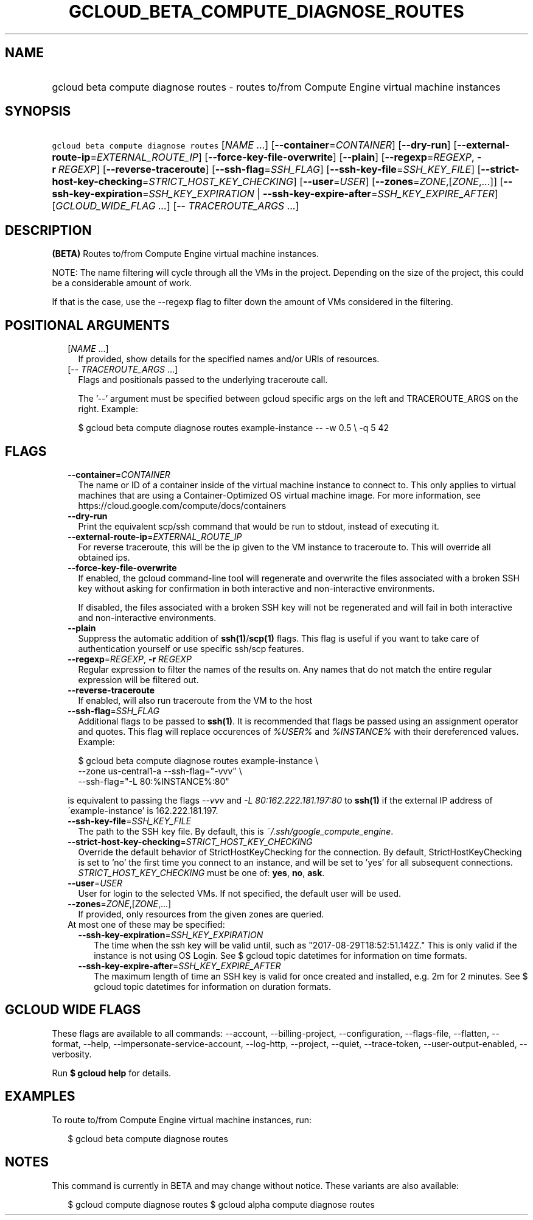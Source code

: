 
.TH "GCLOUD_BETA_COMPUTE_DIAGNOSE_ROUTES" 1



.SH "NAME"
.HP
gcloud beta compute diagnose routes \- routes to/from Compute Engine virtual machine instances



.SH "SYNOPSIS"
.HP
\f5gcloud beta compute diagnose routes\fR [\fINAME\fR\ ...] [\fB\-\-container\fR=\fICONTAINER\fR] [\fB\-\-dry\-run\fR] [\fB\-\-external\-route\-ip\fR=\fIEXTERNAL_ROUTE_IP\fR] [\fB\-\-force\-key\-file\-overwrite\fR] [\fB\-\-plain\fR] [\fB\-\-regexp\fR=\fIREGEXP\fR,\ \fB\-r\fR\ \fIREGEXP\fR] [\fB\-\-reverse\-traceroute\fR] [\fB\-\-ssh\-flag\fR=\fISSH_FLAG\fR] [\fB\-\-ssh\-key\-file\fR=\fISSH_KEY_FILE\fR] [\fB\-\-strict\-host\-key\-checking\fR=\fISTRICT_HOST_KEY_CHECKING\fR] [\fB\-\-user\fR=\fIUSER\fR] [\fB\-\-zones\fR=\fIZONE\fR,[\fIZONE\fR,...]] [\fB\-\-ssh\-key\-expiration\fR=\fISSH_KEY_EXPIRATION\fR\ |\ \fB\-\-ssh\-key\-expire\-after\fR=\fISSH_KEY_EXPIRE_AFTER\fR] [\fIGCLOUD_WIDE_FLAG\ ...\fR] [\-\-\ \fITRACEROUTE_ARGS\fR\ ...]



.SH "DESCRIPTION"

\fB(BETA)\fR Routes to/from Compute Engine virtual machine instances.

NOTE: The name filtering will cycle through all the VMs in the project.
Depending on the size of the project, this could be a considerable amount of
work.

If that is the case, use the \-\-regexp flag to filter down the amount of VMs
considered in the filtering.



.SH "POSITIONAL ARGUMENTS"

.RS 2m
.TP 2m
[\fINAME\fR ...]
If provided, show details for the specified names and/or URIs of resources.

.TP 2m
[\-\- \fITRACEROUTE_ARGS\fR ...]
Flags and positionals passed to the underlying traceroute call.


The '\-\-' argument must be specified between gcloud specific args on the left
and TRACEROUTE_ARGS on the right. Example:

.RS 2m
$ gcloud beta compute diagnose routes example\-instance \-\- \-w 0.5 \e
\-q 5 42
.RE


.RE
.sp

.SH "FLAGS"

.RS 2m
.TP 2m
\fB\-\-container\fR=\fICONTAINER\fR
The name or ID of a container inside of the virtual machine instance to connect
to. This only applies to virtual machines that are using a Container\-Optimized
OS virtual machine image. For more information, see
https://cloud.google.com/compute/docs/containers

.TP 2m
\fB\-\-dry\-run\fR
Print the equivalent scp/ssh command that would be run to stdout, instead of
executing it.

.TP 2m
\fB\-\-external\-route\-ip\fR=\fIEXTERNAL_ROUTE_IP\fR
For reverse traceroute, this will be the ip given to the VM instance to
traceroute to. This will override all obtained ips.

.TP 2m
\fB\-\-force\-key\-file\-overwrite\fR
If enabled, the gcloud command\-line tool will regenerate and overwrite the
files associated with a broken SSH key without asking for confirmation in both
interactive and non\-interactive environments.

If disabled, the files associated with a broken SSH key will not be regenerated
and will fail in both interactive and non\-interactive environments.

.TP 2m
\fB\-\-plain\fR
Suppress the automatic addition of \fBssh(1)\fR/\fBscp(1)\fR flags. This flag is
useful if you want to take care of authentication yourself or use specific
ssh/scp features.

.TP 2m
\fB\-\-regexp\fR=\fIREGEXP\fR, \fB\-r\fR \fIREGEXP\fR
Regular expression to filter the names of the results on. Any names that do not
match the entire regular expression will be filtered out.

.TP 2m
\fB\-\-reverse\-traceroute\fR
If enabled, will also run traceroute from the VM to the host

.TP 2m
\fB\-\-ssh\-flag\fR=\fISSH_FLAG\fR
Additional flags to be passed to \fBssh(1)\fR. It is recommended that flags be
passed using an assignment operator and quotes. This flag will replace
occurences of \f5\fI%USER%\fR\fR and \f5\fI%INSTANCE%\fR\fR with their
dereferenced values. Example:

.RS 2m
$ gcloud beta compute diagnose routes example\-instance \e
    \-\-zone us\-central1\-a           \-\-ssh\-flag="\-vvv" \e
    \-\-ssh\-flag="\-L 80:%INSTANCE%:80"
.RE

is equivalent to passing the flags \f5\fI\-\-vvv\fR\fR and \f5\fI\-L
80:162.222.181.197:80\fR\fR to \fBssh(1)\fR if the external IP address of
\'example\-instance' is 162.222.181.197.

.TP 2m
\fB\-\-ssh\-key\-file\fR=\fISSH_KEY_FILE\fR
The path to the SSH key file. By default, this is
\f5\fI~/.ssh/google_compute_engine\fR\fR.

.TP 2m
\fB\-\-strict\-host\-key\-checking\fR=\fISTRICT_HOST_KEY_CHECKING\fR
Override the default behavior of StrictHostKeyChecking for the connection. By
default, StrictHostKeyChecking is set to 'no' the first time you connect to an
instance, and will be set to 'yes' for all subsequent connections.
\fISTRICT_HOST_KEY_CHECKING\fR must be one of: \fByes\fR, \fBno\fR, \fBask\fR.

.TP 2m
\fB\-\-user\fR=\fIUSER\fR
User for login to the selected VMs. If not specified, the default user will be
used.

.TP 2m
\fB\-\-zones\fR=\fIZONE\fR,[\fIZONE\fR,...]
If provided, only resources from the given zones are queried.

.TP 2m

At most one of these may be specified:

.RS 2m
.TP 2m
\fB\-\-ssh\-key\-expiration\fR=\fISSH_KEY_EXPIRATION\fR
The time when the ssh key will be valid until, such as
"2017\-08\-29T18:52:51.142Z." This is only valid if the instance is not using OS
Login. See $ gcloud topic datetimes for information on time formats.

.TP 2m
\fB\-\-ssh\-key\-expire\-after\fR=\fISSH_KEY_EXPIRE_AFTER\fR
The maximum length of time an SSH key is valid for once created and installed,
e.g. 2m for 2 minutes. See $ gcloud topic datetimes for information on duration
formats.


.RE
.RE
.sp

.SH "GCLOUD WIDE FLAGS"

These flags are available to all commands: \-\-account, \-\-billing\-project,
\-\-configuration, \-\-flags\-file, \-\-flatten, \-\-format, \-\-help,
\-\-impersonate\-service\-account, \-\-log\-http, \-\-project, \-\-quiet,
\-\-trace\-token, \-\-user\-output\-enabled, \-\-verbosity.

Run \fB$ gcloud help\fR for details.



.SH "EXAMPLES"

To route to/from Compute Engine virtual machine instances, run:

.RS 2m
$ gcloud beta compute diagnose routes
.RE



.SH "NOTES"

This command is currently in BETA and may change without notice. These variants
are also available:

.RS 2m
$ gcloud compute diagnose routes
$ gcloud alpha compute diagnose routes
.RE

